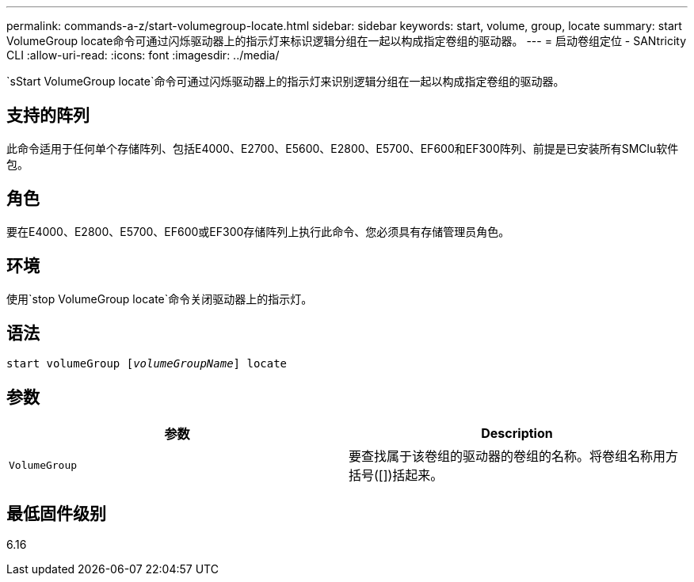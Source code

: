 ---
permalink: commands-a-z/start-volumegroup-locate.html 
sidebar: sidebar 
keywords: start, volume, group, locate 
summary: start VolumeGroup locate命令可通过闪烁驱动器上的指示灯来标识逻辑分组在一起以构成指定卷组的驱动器。 
---
= 启动卷组定位 - SANtricity CLI
:allow-uri-read: 
:icons: font
:imagesdir: ../media/


[role="lead"]
`sStart VolumeGroup locate`命令可通过闪烁驱动器上的指示灯来识别逻辑分组在一起以构成指定卷组的驱动器。



== 支持的阵列

此命令适用于任何单个存储阵列、包括E4000、E2700、E5600、E2800、E5700、EF600和EF300阵列、前提是已安装所有SMClu软件包。



== 角色

要在E4000、E2800、E5700、EF600或EF300存储阵列上执行此命令、您必须具有存储管理员角色。



== 环境

使用`stop VolumeGroup locate`命令关闭驱动器上的指示灯。



== 语法

[source, cli, subs="+macros"]
----
pass:quotes[start volumeGroup [_volumeGroupName_]] locate
----


== 参数

[cols="2*"]
|===
| 参数 | Description 


 a| 
`VolumeGroup`
 a| 
要查找属于该卷组的驱动器的卷组的名称。将卷组名称用方括号([])括起来。

|===


== 最低固件级别

6.16
